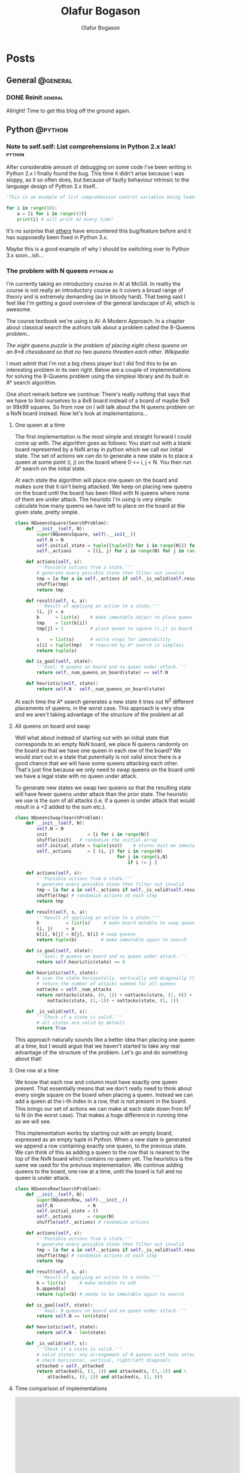 #+STARTUP: content
#+TITLE: Olafur Bogason
#+AUTHOR: Olafur Bogason
#+HUGO_BASE_DIR: .
#+HUGO_AUTO_SET_LASTMOD: t
#+STARTUP: indent

* Posts
:PROPERTIES:
:EXPORT_HUGO_SECTION: post
:END:
** General                                                        :@general:
:PROPERTIES:
:VISIBILITY: children
:END:
*** DONE Reinit                                                   :general:
CLOSED: [2019-03-10 sun 19:34]
:PROPERTIES:
:EXPORT_DATE: 2019-02-18
:EXPORT_HUGO_LASTMOD: 2019-02-19
:EXPORT_FILE_NAME: reinit
:END:
     
Allright! Time to get this blog off the ground again.
     
** Python                                                         :@python:
*** Note to self.self: List comprehensions in Python 2.x leak!                                                        :python:
:PROPERTIES:
:EXPORT_DATE: 2015-10-18
:EXPORT_FILE_NAME: note-to-self
:END:
After considerable amount of debugging on some code I've been writing in Python 2.x I finally found the bug. This time it didn't arise because I was sloppy, as it so often does, but because of faulty behaviour intrinsic to the language design of Python 2.x itself..
    
[[/images/18-dear-liza.png]]
    
#+BEGIN_SRC python
  'This is an example of list comprehension control variables being leaked to their outer scope'

  for i in range(10):
      a = [i for i in range(43)]
      print(i) # will print 42 every time!
#+END_SRC

#+RESULTS:
: None

It's no surprise that [[http://stackoverflow.com/questions/4575698/python-list-comprehension-overriding-value][others]] have encountered this bug/feature before and it has supposedly been fixed in Python 3.x.

Maybe this is a good example of why I should be switching over to Python 3.x soon...ish...
    

*** The problem with N queens                                     :python:ai:
:PROPERTIES:
:EXPORT_DATE: 2015-10-21
:EXPORT_FILE_NAME: n_queens_problem
:END:

I'm currently taking an introductory course in AI at McGill. In reality the course is not really an introductory course as it covers a broad range of theory and is extremely demanding (as in bloody hard). That being said I feel like I'm getting a good overview of the general landscape of AI, which is awesome.

The course textbook we're using is AI: A Modern Approach. In a chapter about classical search the authors talk about a problem called the 8-Queens problem..

/The eight queens puzzle is the problem of placing eight chess queens on an 8×8 chessboard so that no two queens threaten each other. Wikipedia/

I must admit that I'm not a big chess player but I did find this to be an interesting problem in its own right. Below are a couple of implementations for solving the 8-Queens problem using the simpleai library and its built in A* search algorithm.

One short remark before we continue: There's really nothing that says that we have to limit ourselves to a 8x8 board instead of a board of maybe 9x9 or 99x99 squares. So from now on I will talk about the N queens problem on a NxN board instead. Now let's look at implementations...
    
**** One queen at a time

The first implementation is the most simple and straight forward I could come up with. The algorithm goes as follows: You start out with a blank board represented by a NxN array in python which we call our initial state. The set of actions we can do to generate a new state is to place a queen at some point (i, j) on the board where 0 <= i, j < N. You then run A* search on the initial state.

At each state the algorithm will place one queen on the board and makes sure that it isn't being attacked. We keep on placing new queens on the board until the board has been filled with N queens where none of them are under attack. The heuristic I'm using is very simple: calculate how many queens we have left to place on the board at the given state, pretty simple.
    
#+BEGIN_SRC python
  class NQueensSquare(SearchProblem):
      def __init__(self, N):
          super(NQueensSquare, self).__init__()
          self.N = N
          self.initial_state = tuple([tuple([0 for i in range(N)]) for j in range(N)])
          self._actions      = [(i, j) for i in range(N) for j in range(N)]

      def actions(self, s):
          '''Possible actions from a state.'''
          # generate every possible state then filter out invalid
          tmp = [a for a in self._actions if self._is_valid(self.result(s, a))] 
          shuffle(tmp)
          return tmp

      def result(self, s, a):
          '''Result of applying an action to a state.'''
          (i, j) = a
          b      = list(s)    # make immutable object to place queen
          tmp    = list(b[i])    
          tmp[j] = 1          # place queen to square (i,j) in board

          s    = list(s)      # extra steps for immutability
          s[i] = tuple(tmp)   # required by A* search in simpleai
          return tuple(s)

      def is_goal(self, state):
          '''Goal: N queens on board and no queen under attack.'''
          return self._num_queens_on_board(state) == self.N

      def heuristic(self, state):
          return self.N - self._num_queens_on_board(state)
#+END_SRC

At each time the A* search generates a new state it tries out N^2 different placements of queens, in the worst case. This approach is very slow and we aren't taking advantage of the structure of the problem at all
     
**** All queens on board and swap
     
Well what about instead of starting out with an initial state that corresponds to an empty NxN board, we place N queens randomly on the board so that we have one queen in each row of the board? We would start out in a state that potentially is not valid since there is a good chance that we will have some queens attacking each other. That's just fine because we only need to swap queens on the board until we have a legal state with no queen under attack.
     
To generate new states we swap two queens so that the resulting state will have fewer queens under attack than the prior state. The heuristic we use is the sum of all attacks (i.e. if a queen is under attack that would result in a +2 added to the sum etc.).

#+BEGIN_SRC python
  class NQueensSwap(SearchProblem):
      def __init__(self, N):
          self.N = N
          init               = [i for i in range(N)]
          shuffle(init)   # randomize the initial array
          self.initial_state = tuple(init)    # states must me immutable
          self._actions      = [ (i, j) for i in range(N) 
                                        for j in range(i,N) 
                                            if i != j ]

      def actions(self, s):
          '''Possible actions from a state.'''
          # generate every possible state then filter out invalid
          tmp = [a for a in self._actions if self._is_valid(self.result(s, a))]
          shuffle(tmp) # randomize actions at each step
          return tmp

      def result(self, s, a):
          '''Result of applying an action to a state.'''
          b          = list(s)     # make board mutable to swap queens
          (i, j)     = a
          b[i], b[j] = b[j], b[i] # swap queens
          return tuple(b)         # make immutable again to search

      def is_goal(self, state):
          '''Goal: N queens on board and no queen under attack.'''
          return self.heuristic(state) == 0

      def heuristic(self, state):
          # scan the state horizontally, vertically and diagonally (left & right)
          # return the number of attacks summed for all queens
          nattacks = self._num_attacks
          return nattacks(state, (0, 1)) + nattacks(state, (1, 0)) + \
              nattacks(state, (1,-1)) + nattacks(state, (1, 1))

      def _is_valid(self, s):
          '''Check if a state is valid.'''
          # all states are valid by default
          return True
#+END_SRC

This approach naturally sounds like a better idea than placing one queen at a time, but I would argue that we haven't started to take any real advantage of the structure of the problem. Let's go and do something about that!
**** One row at a time

We know that each row and column must have exactly one queen present. That essentially means that we don't really need to think about every single square on the board when placing a queen. Instead we can add a queen at the i-th index in a row, that is not present in the board. This brings our set of actions we can make at each state down from N^2 to N (in the worst case). That makes a huge difference in running time as we will see.

This implementation works by starting out with an empty board, expressed as an empty tuple in Python. When a new state is generated we append a row containing exactly one queen, to the previous state. We can think of this as adding a queen to the row that is nearest to the top of the NxN board which contains no queen yet. The heuristics is the same we used for the previous implementation. We continue adding queens to the board, one row at a time, until the board is full and no queen is under attack.

#+BEGIN_SRC python
  class NQueensRow(SearchProblem):
      def __init__(self, N):
          super(NQueensRow, self).__init__()
          self.N             = N
          self.initial_state = ()
          self._actions      = range(N)
          shuffle(self._actions) # randomize actions

      def actions(self, s):
          '''Possible actions from a state.'''
          # generate every possible state then filter out invalid
          tmp = [a for a in self._actions if self._is_valid(self.result(s, a))]
          shuffle(tmp) # randomize actions at each step
          return tmp

      def result(self, s, a):
          '''Result of applying an action to a state.'''
          b = list(s)     # make mutable to add
          b.append(a)
          return tuple(b) # needs to be immutable again to search

      def is_goal(self, state):
          '''Goal: N queens on board and no queen under attack.'''
          return self.N == len(state)

      def heuristic(self, state):
          return self.N - len(state)

      def _is_valid(self, s):
          '''Check if a state is valid.'''
          # valid states: any arrangement of N queens with none attacking each other
          # check horizontal, vertical, right/left diagonals
          attacked = self._attacked
          return attacked(s, (1, 1)) and attacked(s, (1,-1)) and \
              attacked(s, (0, 1)) and attacked(s, (1, 0))
#+END_SRC
     
**** Time comparison of implementations
     

#+BEGIN_EXPORT html
<div align="center">
<iframe width="600" height="500" frameborder="0" scrolling="no" src="https://plot.ly/~horigome/97.embed"></iframe>
</div>
<br>
#+END_EXPORT

#+BEGIN_EXPORT html
<div align="center">
<iframe width="600" height="500" frameborder="0" scrolling="no" src="https://plot.ly/~horigome/83.embed"></iframe>
</div>
<br>
#+END_EXPORT

#+BEGIN_EXPORT html
<div align="center">
<iframe width="600" height="500" frameborder="0" scrolling="no" src="https://plot.ly/~horigome/44.embed"></iframe>
</div>
<br>
#+END_EXPORT

For each N I sampled 4 turns and took the average of their runtimes.

It's very difficult to say anything solid about this time comparison due to the way in which possible actions are randomized at each step of the algorithm. I can however say that by essentially adding knowledge to our implementation (by exploiting the problem structure) we were able to make the search go significantly faster than the most naive approach (compare NQueensSquare to NQueensRow).

In this post we went through three different solution implementation for the N-Queen problem and saw how important representing a problem in a smart way is when running A* search. If you're interested in seeing more code, go get it at my Github page

I'm sure there must be faster ways to solve the N Queen problem and my implementations were merely meant as an exercise in thinking about problem representation and then coding it up in Python. If you have implemented or know of a faster way to do this or have anything to add just comment below.
*** Sorting algorithms in Python                                  :python:ai:
:PROPERTIES:
:EXPORT_DATE: 2015-10-03
:EXPORT_FILE_NAME: sorting_algorithms_in_python
:END:
    
Recently I've been doing some coding in Python but I felt like I didn't really understand what was going on. So as a way to better understand python's syntax and semantics I implemented a couple of the better known sorting algorithms - for fun and the greater good! 

This post showcases the code I wrote and talks about the hurdles I encountered while implementing the algorithms. This post is only meant to document my learning process of Python implementations and not really meant for learning about the mathematics behind the space- and time complexities of the different sort algorithms as I had already done that in my EE undergrad. All comments about implementation issues, bugs or pythonic styling are more than welcome!

#+begin_center
[[https://upload.wikimedia.org/wikipedia/commons/thumb/c/c3/Python-logo-notext.svg/200px-Python-logo-notext.svg.png]]
#+end_center
 
**** The simpler sorts
As a start I decided to go with the simplest looking sorts, insertion- and selection sort. They are both O(n^2) in time complexity and thus rarely ever used on large datasets. Their implementation is however straight forward. It is noteworthy to point out that I wanted each function to return a <strong>new list of numbers</strong> and that the functions shouldn't mutate the list passed in at all.

***** Insertion sort
#+begin_center
[[https://upload.wikimedia.org/wikipedia/commons/0/0f/Insertion-sort-example-300px.gif]]
#+end_center

#+BEGIN_EXPORT html
<blockquote>
  <p>Insertion sort is a simple sorting algorithm that builds the final sorted array (or list) one item at a time. It is much less efficient on large lists than more advanced algorithms such as quicksort, heapsort, or merge sort. - 
  <a href="https://en.wikipedia.org/wiki/insertion_sort" title="Wikipedia: Insertion sort">Insertion sort</a></p>
</blockquote>
#+END_EXPORT

The search iterates through the unsorted array. Each time it passes on of its elements to an inner function insert<em>_</em>item, which takes a list and element and inserts the element in the right place (as dictated by the passed in function sort_by).

The sort by function takes as a default an [[https://pythonconquerstheuniverse.wordpress.com/2011/08/29/lambda_tutorial/][lambda function]]. For those of you who haven't heard about the built-in lambda functions I encourage you to check them out. They can come in handy to build up simple functions in a lucid manner, when using def is simply too much.

#+BEGIN_SRC python
  def insertion_sort(m, sort_by=(lambda a, b: a < b)):
      def insert_item(m, item0):
          for i, item in enumerate(m):
              if sort_by(item0, item):
                  m.insert(i, item0)
                  return
              m.append(item0)

          if len(l) <= 1:
              return l

          sorted_list = []
          for item in l:
              insert_item(sorted_list, item)
          return sorted_list
#+END_SRC

#+RESULTS:
: None

***** Selection sort
#+BEGIN_EXPORT html
<blockquote>
<p>The algorithm [selection sort] divides the input list into two parts: the sublist of items already sorted, which is built up from left to right at the front (left) of the list, and the sublist of items remaining to be sorted that occupy the rest of the list. - <a href="https://en.wikipedia.org/wiki/selection_sort" title="Wikipedia: Selection sort">Selection sort</a></p>
</blockquote>
#+END_EXPORT

My implementation  starts off with the passed-in list and copies all elements from the list into a new place in memory (very important so that we don't mutate the passed in list) and assigns that object to the variable initial<em>_</em>list. Then we iterate through that list and at each passing we find the "lowest" element as dictated by the sort<em>_</em>by function as before. We then append that element on the back of our sorted<em>_</em>list object and voilá! after passing through the outer loop once we have sorted the list passed in. We then return.

#+BEGIN_SRC python
  def selection_sort(m, sort_by=(lambda a, b: a < b)):
       def find_next(m):
            next_elem = m[0]
            for i in m:
                 if sort_by(i, next_elem):
                      next_elem = i
            return next_elem

       if len(m) <= 1:	# if list less than one element return
            return m

       initial_list = list(m)	# deepcopy of passed in list
       sorted_list = []
       while initial_list:
            next_min = find_next(initial_list)	# find 
            sorted_list.append(next_min)
            initial_list.remove(next_min)

       return sorted_list
#+END_SRC

#+RESULTS:
: None

**** The more efficient sorts
Going on down the sorting algorithms difficulty-ladder we next encounter sorts with O(n log(n)) time-complexities. Here is where recursion comes in and the implementations begin to become more interesting and non trivial.

***** Merge sort
#+begin_center
[[https://upload.wikimedia.org/wikipedia/commons/c/cc/Merge-sort-example-300px.gif]]
#+end_center

Conceptually, a merge sort works as follows: ([[https://en.wikipedia.org/wiki/merge_sort][Wikipedia]])
  
- Divide the unsorted list into n sublists, each containing 1 element (a list of 1 element is considered sorted).
- Repeatedly merge sublists to produce new sorted sublists until there is only 1 sublist remaining. This will be the sorted list.

Merge sort was invented in the time of the tape machines by the legendary mathematician Jon von Neumann.

#+begin_center
[[https://upload.wikimedia.org/wikipedia/commons/thumb/7/78/HD.3F.191_%2811239892036%29.jpg/383px-HD.3F.191_%2811239892036%29.jpg]]
#+end_center

My implementation gets straight to the point. First we split the list into single element list and then merge those small lists recursively so that at each point the smaller sub-lists are individually sorted. The function that has the merge functionality is maintained within the merge_sort function itself for brevity and as not to dirty our global name-space.

#+BEGIN_SRC python
  def merge_sort(m, sort_by):
      def merge(left, right):
          result = []
          while left and right:
              # keep on merging/sorting from left/right
              # lists on an element basis 
              if sort_by(left[0], right[0]):
                  result.append(left[0])
                  left.pop(0)
              else:
                  result.append(right[0])
                  right.pop(0)
              # there might be elements left in left/right list
          for i in left:
              result.append(i)
          for i in right:
              result.append(i)
          return result

      if len(m) <= 1: # if list less than one element return
          return m

      middle = len(m) / 2	# split list in half
      left = m[:middle]; right = m[middle:]

      left = merge_sort(left, max_order)		# sort left
      right = merge_sort(right, max_order)	# sort right

      return merge(left, right)	# merge together sorted left/right
#+END_SRC

#+RESULTS:
: None

***** Heap sort
#+begin_center
[[https://upload.wikimedia.org/wikipedia/commons/1/1b/Sorting_heapsort_anim.gif]]
#+end_center

Heapsort can be thought of as an improved selection sort: like that algorithm, it divides its input into a sorted and an unsorted region, and it iteratively shrinks the unsorted region by extracting the largest element and moving that to the sorted region. The improvement consists of the use of a heap data structure rather than a linear-time search to find the maximum. [[https://en.wikipedia.org/wiki/heap_sort][Heap sort]]

The abstract description of heap sort may make it seem a little daunting but it really isn't much more complex than merge sort at all. The functionality I had to implement was /heapify/, take a list and make a [[https://en.wikipedia.org/wiki/Heap_%28data_structure%29][heap data structure]] out of it and sift<em>_</em>down, a function that returns a heap into a legal state when the top element has been removed from it.

My implementation goes like this: First create a heap using the /heapify/ function, basically placing each item of the list at the bottom of the heap and then sift the elements up (incorrect elements down) until the inserted element is at a place so that the heap is valid. Next I remove the top node of the heap, which we know will be the lowest/highest/which ever way you want to sort your list, place it in a new sorted<em>_</em>list and then we make the heap valid again. We continue this procedure until there are no leafs left in the heap.

#+BEGIN_SRC python
  def heap_sort(m, sort_by):
      def sift_down(m, start, end):
          """Repair heap whose root element is at index start
            assuming the heaps rooted at its children are valid"""
          root = start

          while 2*root+1 <= end:
              child = 2*root + 1	# left child
              swap = root

              if sort_by(m[swap], m[child]):
                  swap = child	# swap if left child is 'larger'

                  if child+1 <= end and sort_by(m[swap], m[child+1]):
                      swap = child + 1 # swap if right child is 'larger'
              if swap == root:
                    return
              else:
                    m[root], m[swap] = m[swap], m[root]
                    root = swap

          def heapify(m):
              """If A is a parent node of B then the key of node A is 
              ordered with respect to the key of node B with the same 
              ordering applying across the heap."""
              start = (len(m) - 2) / 2

              while start >= 0:
                  sift_down(m, start, len(m)-1)
                  start -= 1

              m = list(m)	# deep copy
              heapify(m)

              end = len(m) - 1
              while end > 0:
                  m[0], m[end] = m[end], m[0]
                  end -= 1
                  sift_down(m, 0, end)

              return m
#+END_SRC

#+RESULTS:
: None

***** Quick sort
#+begin_center
[[https://upload.wikimedia.org/wikipedia/commons/6/6a/Sorting_quicksort_anim.gif]]
#+end_center

Quicksort is a divide and conquer algorithm. Quicksort first divides a large array into two smaller sub-arrays: the low elements and the high elements. Quicksort can then recursively sort the sub-arrays. The steps are:
1. Pick an element, called a pivot, from the array.
2. Reorder the array so that all elements with values less than the pivot come before the pivot, while all elements with values greater than the pivot come after it (equal values can go either way). After this partitioning, the pivot is in its final position. This is called the partition operation.
3. Recursively apply the above steps to the sub-array of elements with smaller values and separately to the sub-array of elements with greater values. [[https://en.wikipedia.org/wiki/quick_sort][Wikipedia]]

I proceeded using a similar approach as I did in merge sort, the functions that do the heavy lifting are maintained within the quick_sort function itself. The implementation follows directly from the description on [[https://en.wikipedia.org/wiki/quick_sort][Wikipedia]] and I was lazy so I just chose the last element to always be the pivot in each sub-list that is to be sorted.

#+BEGIN_SRC python
  def quick_sort(m, sort_by):
        def partition(m, lo, hi):
              p = m[hi]	# choose a pivot
              i = lo
              for j in range(lo, hi):
                    if sort_by(m[j], p):
                          m[i], m[j] = m[j], m[i]
                          i += 1

              m[i], m[hi] = m[hi], m[i]
              return i

        def _quick_sort(m, lo, hi):
              if lo < hi:
                    p = partition(m, lo, hi)
                    _quick_sort(m, lo, p-1)
                    _quick_sort(m, p+1, hi)

        m = list(m)	# deep copy
        _quick_sort(m, 0, len(m)-1)

        return m
#+END_SRC

#+RESULTS:
: None

One thing I noticed is that the python interpreter will throw the error ~RuntimeError: maximum recursion depth exceeded in cmp~ if the test cases I tried were too large. This doesn't mean that my implementation is buggy but simply that the interpreter has a default recursion depth which can be modified by the user. More about that [[http://stackoverflow.com/questions/25105541/python-quicksort-runtime-error-maximum-recursion-depth-exceeded-in-cmp][here.]]
      
**** Take aways
These implementations were much easier than I had imagined and I didn't really have any big problems.

Next up: code a Search class, implement the different algorithms there and do some testing! I also want to try and implement some of the AI search algorithms (A*, minimax &amp; alpha-beta pruning).

** Hardware                                                       :@hardware:
*** Intro to modern hardware prototyping                          :hardware:
:PROPERTIES:
:EXPORT_DATE: 2016-12-07
:EXPORT_FILE_NAME: modern_hardware_prototyping
:END:

This post is a brief overview of hardware (HW) prototyping. It is meant for individuals or teams that are starting their journey into the magical forest of HW prototyping. The topic is huge and it is impossible to cover all aspects of it in a blog post. Your situation, needs and requirements will also be different from ours. This is the post I wish I had read two years ago before I finished my undergrad degree in electrical engineering..
    
[[/images/waves.png]]

**** tl;dr
- Learn the basic skills - circuit theory, how to solder, design PCBs and MCU programming.
- Set up a R&D lab.
- Get a prototype working first & iterate quickly.
- Avoid making circuit boards at home at all cost.
- If you speak open source you move faster.
- Using Arduino is like drawing with crayons. It is simple and fun but you won't be making no Mona Lisa.

**** First things first
Doing HW prototyping involves a large skill set. The knowledge you need can be pretty hard to come by if you don't know where to look. Most of the skills you will have to learn on you own. Diving head-first is the only way to overcome the initial hurdles.

To a total beginner I would recommend that you find a makerspace, fablab or something similar to help you with the absolute basics. In my experience you will find friendly people there who will gladly teach you how to breadboard components, solder circuits, program microcomputers, make simple enclosures etc. It is also important to get familiar with basic circuit theory. You're lucky there's plenty of [[https://www.google.com/search?q=circuit+theory][material]] online!

When learning to solder, start with through-hole components and then you can move to surface mount components when you are ready. Now we have a reflow oven in our lab so we don't have to solder as much, highly recommended if you dislike soldering.
     
#+BEGIN_EXPORT html
<div align="center">
    <iframe width="560" height="400" src="https://www.youtube.com/embed/IpkkfK937mU" frameborder="0" allowfullscreen></iframe>
</div>
<br>
#+END_EXPORT

Studying electrical engineering surely helped when I started to dabble with hardware, but to tell you the truth most of the stuff I learned I did by doing and not being afraid of asking questions when I got stuck. Here are resources that I found helpful when starting and use regularly even today:
     
- [[http://reddit][reddit]] --- I have asked questions all over the place, [[http://reddit.com/r/hwstartups][/r/hwstartups]], [[http://reddit.com/r/askelectronics][/r/askelectronics]], [[http://reddit.com/r/programming][/r/programming]]. More often than not the answers there are useful and people are nice.
- [[http://eevblog.com/forum][eevblog.com/forum]] --- Here's where the die-hard electronics nerds lay.

  *Note:* Be skeptical! You need to be skeptical of everything you read online. Even if the material comes from people who are trying to help. If you are working with IC components always try to find the schematics first. We like to use [[https://octopart.com/][Octopart]] for that.

  Taking time to learn the basics is very important. Failing is a crucial step in the learning process, there's nothing bad about it. /Fail often and fast and you will learn/.
  
**** Setting up a R&D lab 
After learning the basics you may be ready to move quickly. So that we could iterate as quickly as possible we decided we needed to set up a R&D lab. That meant getting the adequate electronics equipment with the budget that we had, which was around $2.5k at the time. Today the lab that we run consists of the following gear:
- Bench power supply --- Rigol DP832
- Digital Oscilloscope --- Rigol DS1054Z
- Voltmeter --- Extech 430
- Soldering station --- Hakko FX951
- Reflow oven --- Modified desktop oven with MCU inside for temperature regulation

  [[/images/hardware_prototyping_setup.jpg]]

  Along with this we have a large selection of tweezers, other handy tools and components. All this is necessary as you dive deeper into HW prototyping and electronics.
  Hardware prototyping is time consuming

  Developing hardware is notoriously hard, and for good reason. The steps involved are many and the learning curve is often steep. Understanding which steps you should outsource and which steps you can successfully do on your own is crucial if you want to succeed.

  At first you should always find the shortest path to validate that your notion of an idea is achievable. That can mean buying individual modules of sites like [[http://adafruit.com/][Adafruit]] and breadboarding them.

  Only after you have validated that the idea makes sense on a breadboard you can start to think about designing your own PCB. Note: Getting PCBs manufactured is the most time consuming step in the process of hardware prototyping phase. This you should be aware of and plan your steps so that you can use the time when the PCBs are getting manufactured for something useful.

  The PCB design software that we have found most noob-friendly was CadSoft Eagle. Eagle comes in a free, open source version and the community surrounding it is very friendly to newcomers. Jeremy Blum has a wonderful series of tutorials on the subject available for free on youtube:

  # Youtube video

  #+BEGIN_EXPORT html
  <div align="center">
  <iframe width="560" height="400" src="https://www.youtube.com/embed/1AXwjZoyNno" frameborder="0" allow="accelerometer; autoplay; encrypted-media; gyroscope; picture-in-picture" allowfullscreen></iframe>
  </div>
  <br>
  #+END_EXPORT

  After you have designed and double-checked your PCB designs, you are ready to have them manufactured. DIY PCBs can be nice if you know that you only want one copy, have a single sided PCB with through-hole components and want to actively waste your time. We have wasted many, many hours on making our own PCBs at home and if you have the money I cannot overstate the importance of not doing so.

  In the past we have used [[http://seeedstudio.com/][Seed Studio]] to manufacture our PCBs and we have been very happy with them so far. [[https://oshpark.com/][OSH Park]] is another manufacture of PCB that is popular with startups. To source parts we have used Mouser from day 1 and never had any problems with their service. They even offer free world-wide shipping for all orders over $100.

**** Open source
One of the biggest advantage we had as a startup was our ability to speak open source. That, more than anything else, means that you understand where to look for code and resources that may help you. [[https://github.com/][GitHub]] is a great resource for finding similar project to get inspiration for your project.

Just keep in mind that some of the code you borrow may have licenses associated with it. If you do that, then you're good to go!

**** Arduino as a tool
Using the [[http://arduino.cc/][Arduino development platform]] is great for throwing together simple prototypes. It can get you a long way but recently we felt that it was holding us back. The IDE has a terrible design and more importantly the code runs slower than when you are in charge of the [[http://elinux.org/Toolchains][toolchain]] all the way from source code to flashing the firmware. The more control over your hardware you have, the more precise your outcome will be.

**** Good luck!
This was a quick post about the skills & resources you need to do hardware prototyping today. As with most things, getting good at HW prototyping takes patience and effort. Since we were able to get started, so can you.

If you have any questions or have something to add to this post please don't hesitate to ask below. Thank you for reading, good luck and have fun!

[[/images/hardware_prototyping_prototypes.jpg]]

** AI                                                             :@ai:
*** A Knight's Tour                                              :ai:python:
:PROPERTIES:
:EXPORT_DATE: 2015-10-23
:EXPORT_FILE_NAME: knights_tour
:END:
    
Another interesting problem relating to classical search in AI is the Knight's Tour.
    
/A knight's tour is a sequence of moves of a knight on a chessboard such that the knight visits every square only once. If the knight ends on a square that is one knight's move from the beginning square (so that it could tour the board again immediately, following the same path), the tour is closed, otherwise it is open. [[https://en.wikipedia.org/wiki/Knight's_tour][Wikipedia]]/

#+begin_center
[[https://upload.wikimedia.org/wikipedia/commons/c/ca/Knights-Tour-Animation.gif]]
#+end_center
    
I implemented a solution that tries to perform a open path tour and returns a list of squares the knight has to travel to from begin to end. I found no need to use the simpleai library this time. Instead used a [[https://en.wikipedia.org/wiki/Best-first_search][greedy search]] that will always take the action that results in a state with the fewest actions possible, otherwise known as the Warnsdorf's rule. If it doesn't find a path in the first case it will simply return an error for the given N and start point.
    
#+BEGIN_SRC python
  class KnightsTour():
      '''Knights Tour using Warnsdorf's rule as heuristics'''

      def __init__(self, N, start_point=(0,0)):
          self.N             = N
          self.initial_state = (start_point, )
          # all relative moves expressed as displacement in 2D
          self._actions      = [(1,2), (1,-2), (2,1), (2,-1),\
                                (-1,2), (-1,-2), (-2,1), (-2,-1)]

      def actions(self, s):
          '''Possible actions from a state.'''
          # generate every possible state and filter unvalid ones
          return [a for a in self._actions if self._is_valid(self.result(s, a))]

      def result(self, s, a):
          '''Result of applying an action to a state.'''
          last_x, last_y = s[-1]; 
          delta_x, delta_y = a

          b = list(s)     # make mutable to add next move
          b.append((last_x+delta_x, last_y+delta_y))
          return tuple(b) # immutable to search

      def _is_valid(self, state):
          last_s = state[-1]
          if last_s in state[:-1]:
              return False

          for (sx, sy) in state:
              if ( not (0 <= sx < self.N) or  not (0 <= sy < self.N) ):
                  return False

          return True

      def heuristic(self, state):
          # how many actions can be performed in given state
          return len(self.actions(state))

      def go_on_a_ride(self):
          s = self.initial_state
          for i in range(self.N**2-1):
              # get all state and their respective heuristics
              d = {i: self.heuristic(self.result(s, i)) for i in self.actions(s)}
              a = min(d, key=d.get) # get the action that leads to a state 
              # that has least possible actions
              s = self.result(s, a)
              if not s:
                  print("Sorry no Knights tour starting from", self.start_point)
                  return
              self.print_board(s)

      def print_board(self, s):
          board = s
          N     = self.N
          for i in range(N):
              for j in range(N):
                  if (i,j) in board:
                      print("%3s" % s.index((i,j)), end='')
                  else:
                      print('.', end='')
                      print('')

  ## Define the size of board NxN and the start point
  problem = KnightsTour(N=8, start_point=(0,0))
  problem.go_on_a_ride()
#+END_SRC

#+RESULTS:
: None
    
*** Fundamental frequency estimation and supervised learning     :ai:python:dsp:
:PROPERTIES:
:EXPORT_DATE: 2015-12-18
:EXPORT_FILE_NAME: fundamental-frequency-estimation-and-machine-learning
:END:

/This post is a report on a final project I did in a music technology graduate seminar, [[http://www.music.mcgill.ca/~depalle/MUMT605.html][MUMT-605]], offered at McGill in the fall of 2015./

**** Fundamental frequency estimation

Fundamental frequency (f0) estimation (sometimes also called pitch detection, see Appendix A) has been an [[http://ieeexplore.ieee.org/search/searchresult.jsp?newsearch=true&queryText=Fundamental%20frequency%20estimation][active topic]] of research within the field of audio signal processing for many years. Currently there exist literally hundreds of estimation methods that most do fairly well when the sound source is monophonic and noiseless but tend to differ greatly in accuracy when applied in less ideal situations [1, 4].

Given adequate data and labels [[https://en.wikipedia.org/wiki/Supervised_learning][supervised learning]] is a very interesting method to explore in the context of fundamental frequency estimation as it has the potential to combine the information gained from individual methods and use it to come up with a more precise estimate. It could learn which methods to trust under certain circumstances and which not to and then use the model that has been learned when it is predicting output frequencies for inputs that it hasn't seen before.

In this post I will discuss five f0 methods and their individual strengths and weaknesses. From there on I briefly introduce supervised machine learning and mention how concepts therein could be used to augment the performance of current estimation methods. I conclude with a case study.

**** Estimation methods

Fundamental frequency estimators can be split roughly into two categories: time domain based estimators (looking at the incoming waveform) and frequency domain based estimators (looking at the frequency spectrum) or sometimes the methods used are a [[https://en.wikipedia.org/wiki/Pitch_detection_algorithm#Spectral.2Ftemporal_approaches][combination of methods]] from both categories. Some authors also mention yet another category, probabilistic methods [1,5,11], but they are, not surprisingly, always a member of either or both time- or frequency domain categories.

Methods in both categories have their advantages and disadvantages. The time domain based estimators are exceedingly simple to understand and implement and are computationally cheap [1]. They however lack robustness when noise or polyphonic sounds are present in the input signal. The more up to date time domain estimators have been augmented to bring performance closer to human assessment of pitch [6,7,8]. On the other hand frequency domain methods tend to show more resilience to noise and some can even be used for polyphonic fundamental frequency estimation [8,9]. Frequency domain methods tend to be mathematically more involved and also computationally heavier than time-domain methods.

It is outside the scope of this report to give a thorough explanation of all fundamental frequency estimators. I will limit myself to a brief summary of five well known fundamental frequency estimation methods. Two of them, counting zero crossings and autocorrelation belong to the time domain category and the remaining methods belong to the frequency-domain category.

**** Time domain based estimators
***** Zero-crossing rate (ZCR)
Using the fact that fundamental frequency is the reciprocal of the longest repeating period in a signal we can count the times a signal crosses the time axis. The zero crossing patterns that emerge can then be used to estimate f0, that is we can count rising- or falling edge crossings and use the rate at which they occur to estimate the fundamental frequency.

#+begin_center
[[/images/ZCR.png]]
#+end_center

ZCR is computationally inexpensive and can be implemented in O(N) [[https://en.wikipedia.org/wiki/Big_O_notation][time complexity]]. It tends to do poorly when the signal has additional high-frequency components (as many real world signals do) because then there can exist multiple zero crossings per cycle. The effects of the high-frequency components can be mitigated by pre-processing the signal before applying the algorithm. This method is thus very sensitive to noise and fluctuations in instantaneous frequency [1].

#+BEGIN_SRC python
  def freq_from_ZCR(sig, fs):
      # Find all indices right before a rising-edge zero crossing
      indices = find((sig[1:] >= 0) & (sig[:-1] < 0))

      crossings = interpolate(indices, sig)

      return fs / np.mean(np.diff(crossings))
#+END_SRC

***** Autocorrelation (AC)
Autocorrelation (AC) is a function of of how similar a signal is to a delayed version of itself [11]. Figuring out the position of the first peak in the AC (the shortest time lag where the signal repeats) can be used to estimate the period of the incoming wave.

#+begin_center
[[/images/AC.png]]
#+end_center

AC can be computed at [[https://en.wikipedia.org/wiki/Autocorrelation#Efficient_computation][O(N log(N))]] and is a great method for finding the fundamental even when the incoming signal has strong harmonics, a [[https://en.wikipedia.org/wiki/Missing_fundamental][missing fundamental]] or contains noise [6]. One drawback of the AC method is that it may erroneously choose a peak relating to a higher-order partial instead of the fundamental frequency. A method called YIN [7] was developed in 2002 to enhance the performance of AC and is now more commonly used than AC.

#+BEGIN_SRC python
  def freq_from_AC(sig, fs):
      corr = np.correlate(sig, sig, mode='full')
      corr = corr[corr.size/2:]
    
      # Find the first low point
      d = diff(corr)

      # first point with pos. 
      start = find(d > 0)

      # Find first peak after first low point
      peak = argmax(corr[start:-2]) + start
      crossings = interpolate(corr, peak)

      return fs / px
#+END_SRC

**** Frequency domain based estimators
***** Finding global peak in FFT (FFT):
FFT is applied to a windowed input signal and the frequency bin containing the most energy is used to find the peak frequency. Some sort of of [[https://en.wikipedia.org/wiki/Linear_interpolation][interpolation]] can also be used to get more precise result.

#+begin_center
[[/images/fft.png]]
#+end_center

FFT can yield poor results when the fundamental frequency does not fall in a frequency bin which has the highest energy or is not present at all.
#+BEGIN_SRC python
  def freq_from_FFT(sig, fs):
      # Compute Fourier transform of windowed signal
      N = len(sig)
      windowed = sig * blackmanharris(N)
      X = np.abs(np.fft.rfft(windowed))
    
      # Find the peak and interpolate
      i = np.argmax(abs(X)) # Just use this for less-accurate, naive version
      X[X == 0] = epsilon   # Circumvent division by 0

      true_i = interpolate(X, i)[0]
    
      return fs * true_i / N
#+END_SRC

***** Harmonic product spectrum (HPS):
A method based around the fact that many real world signals have frequency harmonics (the sinusoids above the fundamental) located at some real value multiple of the fundamental frequency. The frequency spectrum is found and under-sampled at integer values. These spectrums are then multiplied together. The frequency bin containing the peak of the multiplied signal is estimated to be the fundamental frequency, which makes sense since higher frequency harmonics are often in linear relationship with the fundamental frequency. For a better explanation please refer to [[http://cnx.org/contents/i5AAkZCP@2/Pitch-Detection-Algorithms]].

#+begin_center
[[/images/hps.png]]
#+end_center

HPS works well for signals where there harmonics are in some linear relationship with the fundamental and can be implemented to perform in O(N log(N)) time. One shortcoming of this approach is that we have to know before hand approximately how many harmonic partials are in the input signal (how many times we should undersample the spectrum). If the signal contains a lot of low frequency noise, that can also distort the estimation.
#+BEGIN_SRC python
  def freq_from_HPS(sig, fs):
      N = len(sig)
      windowed = sig * blackmanharris(N)
      X = np.abs(rfft(windowed))
    
      hps = X
      n_harmonic_partials = 6
      for h in range(2, n_harmonic_partials):
          # downsample the spectra
          dec = scipy.signal.decimate(X, h)
          hps[:len(dec)] *= dec
    
      # Find the peak and interpolate to get a more accurate peak
      i_peak = np.argmax(hps[:len(dec)])
      i_interp = interpolate(hps, i_peak)[0]
    
      return fs * i_interp / N # Hz
#+END_SRC

***** Cepstrum (CEPS):
First the complex [[https://en.wikipedia.org/wiki/Cepstrum][cepstrum]] is calculated and then the sample corresponding to a peak within a sub-interval which is chosen so that it should contain the fundamental frequency. The location of the peak within the interval is then used to estimate the fundamental frequency. The clarinet for example has a frequency range of approx. 125Hz - 2K so at a sampling frequency of 44.1kHz we should search for the peak within the interval [22, 353] samples.

#+begin_center
[[/images/cepstrum.png]]
#+end_center

I found that CEPS works very well when the fundamental is low (440 Hz or lower in the case of the clarinet) but typically underestimates the fundamental when the incoming signal has higher frequency (800 Hz or higher in the case of the clarinet) [2].

#+BEGIN_SRC python
  def freq_from_CEPS(sig, fs):  
      N = len(sig)
      windowed = sig * blackmanharris(N)

      spectrum = np.fft.rfft(windowed, fs) 
      spectrum[spectrum == 0] = EPSILON
      log_spectrum = np.log(np.abs(spectrum))
      ceps = np.fft.irfft(log_spectrum)

      start = int(fs / HIGH_FREQ)
      end   = int(fs / LOW_FREQ)
      i_peak   = np.argmax(ceps[start:end])
      i_interp = interpolate(ceps[start:end+1], i_peak)[0]
      return fs / (i_interp + start)
#+END_SRC

**** Preprocessing the input signal

Most of the algorithms above will benefit from some kind of preprocessing of input signal. I found it to be beneficial to bandpass the input signals at cutoff-frequencies lower/higher than the highest/lowest note I wanted to be able to estimate. This process got rid of DC components and high-frequency noise which some methods are very sensitive to (i.e. ZCR). The only method that may suffer from bandpass filtering is HPS as it bases its estimation on high frequency harmonics. Other form of preprocessing include other kinds of filtering or smoothing of the signal.

**** Supervised learning

In short [[https://en.wikipedia.org/wiki/Supervised_learning][supervised learning]] can be described as following: we provide the algorithm with some training data in the form of a feature vector (input data) and target vector (labelled output to given input data). The algorithm then "analyses the training data and produces an inferred function, which can be used for mapping new examples." [10] The mapping can be discrete and then the algorithm is called classification, or continuous, as in the case of frequency, and then the algorithm is referred to as regression.

**** Case study
As an example of applying supervised learning to a setting within fundamental frequency estimation I decided to try to estimate the fundamental of monophonic signals from musical instruments.

The data for the case study I got from [[http://theremin.music.uiowa.edu/MIS.html][University of Iowa, Musical Instrument Samples webpage]]. The site contains a database of recordings of numerous musical instruments. The recordings I used contained single notes of the [[https://en.wikipedia.org/wiki/Chromatic_scale][chromatic scale]] played on various musical instruments. Conveniently the recordings have a ground truth (or so we will assume) frequency in their filenames.

I am not an expert on machine learning and so the underlying algorithms I will assume to be black boxes. After searching around I experimented with two regression methods from the [[http://scikit-learn.org/stable/index.html][scikit-learn]] [3] python package. The first approach I tried was a [[https://en.wikipedia.org/wiki/Bayesian_linear_regression][Bayesian linear regression]] (BLR) and the second one was a [[https://en.wikipedia.org/wiki/Support_vector_machine][support vector machine]] along with a [[https://en.wikipedia.org/wiki/Radial_basis_function_kernel][Radial basis function kernel]] (SVR). I chose these two because they offer example of linear- (BLR) and non-linear (SVR) regression and I wanted to see how the two approaches performed.

I implemented the algorithms explained earlier in python, building on the code snippet found [[https://gist.github.com/endolith/255291][here]]. I then iterated through the various signals using a window size of 2048 samples, applying the algorithms on these samples and then saving the estimated frequencies in a feature vector as well as the target frequency which I extracted from the filenames.

Using the scikit-learn package I trained both of the regression models with about 5/6 of the data I had gathered. I then used the remaining data to predict the fundamental frequency on a couple of individual instruments and also all of them together. Finally I calculated the RMS value for each method with respect to the ground truth frequency given in the filenames.

#+begin_center
[[/images/all.png]]
[[/images/TenorTrombone-ff-stereo-4.png]]
[[/images/Xylophone-hardrubber-ff-stereo-2.png]]
[[/images/Violin-arco-ff-sulG-stereo-2.png]]
[[/images/EbClarinet-ff-stereo-4.png]]
[[/images/bells-plastic-ff-stereo-1.png]]
[[/images/bells-plastic-ff-stereo-no_prep.png]]
#+end_center
**** Results and possible improvements
It should be noted that the quality of the methods are all dependent on how well the frequency of the original signal was labelled. Often, many of the algorithms I implemented agreed on a frequency within ~2 Hz of relative error whereas the target frequency was way off. Since there exist no silver bullet estimation method for f0 estimation, generating accurate labels could be bothersome and difficult (i.e. doing it by hand) which is the biggest drawback for the supervised learning method. Gross error might also give a more meaningful estimate of relative error than RMS.

A short glance over the bar graphs suggests that the BLR or SVR methods perform with the least RMS error for all methods except the "bells.plastic.ff.stereo" group of signals. The advantages and disadvantages of the estimation methods are also visible when comparing the graphs. For the signal groups which have most of their energy in the fundamental frequency such as "bells.plastic.ff.stereo" and "Xylophone.hardrubber.ff.stereo" which can be though of as simply exponentially decaying sinusoids (see "bells.plastic.ff.A5.stereo.wav" wavefrom graph).

#+begin_center
[[/images/bells.png]]
#+end_center
The group of signals where the time-domain methods tend to do well all have waveform that have very clear zero-crossings, such as is the case in the "TenorTrombone.ff.A3.stereo.wav" waveform. It came as no surprise that when a group of signals that don't have complex spectra but most of the energy contained in the fundamental frequency both HPS and CEPS methods perform much worse than for signals with complex frequency spectra.

#+begin_center
[[/images/trombone.png]]
#+end_center

The regression methods I used are only two of a myriad of methods that exist within the vast field of supervised learning. It would be very interesting to do more research on the methods that exists such as [[https://en.wikipedia.org/wiki/Random_forest][random forest]]. It would also be interesting to experiment with other feature spaces, not just the output of the f0 estimators. An example could be the number of zero crossings per M samples.

**** References
In the fundamental frequency estimation literature there is a common misconception that frequency is the same as pitch. Frequency is defined as the reciprocal of a period and has nothing to do with human perception. Pitch, however, is how we humans perceive frequency psychoacoustically.

- [1] D. Gerhard. Pitch Extraction and Fundamental Frequency: History and Current Techniques, technical report, Dept. of Computer Science, University of Regina, 2003. 
- [2] G. Middleton. Pitch Detection Algorithms, online resource from Connexions. Downloaded from [http://cnx.org/contents/i5AAkZCP@2/Pitch-Detection-Algorithms](http://cnx.org/contents/i5AAkZCP@2/Pitch-Detection-Algorithms) on December 10th 2015.
- [3] Scikit-learn: Machine Learning in Python, Pedregosa et al., JMLR 12, pp. 2825-2830, 2011.
- [4] P. Cuadra. Pitch Detection Methods Review. Downloaded from https://ccrma.stanford.edu/~pdelac/154/m154paper.htm on December 11th 2015.
- [5] S. Brown. General Acoustics - Frequency Range of Vocals and Musical Instruments. Downloaded from http://www.listenhear.co.uk/general_acoustics.htm on December 16th 2015.
- [6] Hajime Sano and B. Keith Jenkins. A neural network model for pitch perception. /Computer Music Journal/, 13(3):41-48, Fall 1989
- [7] A. de Cheveigné and H. Kawahara. YIN, a fundamental frequency estimator for speech and music. /The Journal of the Acoustical Society of America/, 111:1917, 2002.
- [8] S. Kraft, U. Zölzer. Polyphonic Pitch Detection by Iterative Analysis of the Autocorrelation Function. /DAFx-14, Erlangen, Germany, September 1-5, 2014/.
- [9] R. Toy, R. Kailath. ESPRIT - Estimation of Signal Parameters Via Rotational Invariance Techniques. /IEEE Transactions of Acoustics, Speech and Signal Processing. Vol. 37, No. 7, July 1989/.
- [10] Wikipedia contributors. "Supervised learning". Wikipedia, The Free Encyclopedia. Wikipedia, The Free Encyclopedia, 28 Oct. 2015. Web. 17 Dec. 2015.
- [11] A. Röbel. Fundamental frequency estimation. /Summer 2006 lecture on analysis, modeling and transformation of audio signal/. Downloaded from http://recherche.ircam.fr/anasyn/roebel/amt_audiosignale/VL5.pdf on December 13th 2015.
**** Appendix
In the fundamental frequency estimation literature there is a common misconception that frequency is the same as pitch. Frequency is defined as the reciprocal of a period and has nothing to do with human perception. Pitch, however, is how we humans perceive frequency psychoacoustically.

** DSP                                                            :@dsp:
*** Digitizing analog circuits containing op amps using Wave Digital Filters :dsp:
:PROPERTIES:
:EXPORT_DATE: 2016-03-20
:EXPORT_FILE_NAME: emulating-op-amp-circuits-using-wdf-theory
:END:

In this post I will share some work I have been doing on Wave Digital Filters, or WDFs for short. WDFs allows one to digitize analog reference circuits in a way that retains the underlying topology, has nice numerical properties, allows for breaking up of annoying delay-free loops when digitizing and has a very nice modular way of dealing with non-linearities. I will not explain the basic WDF theory here but if you are interested the [[http://www.eit.lth.se/fileadmin/eit/courses/eit085f/Fettweis_Wave_Digital_Filters_Theory_and_Practice_IEEE_Proc_1986_-_This_is_a_real_challange.pdf][omnipotent paper]] on the subject written by Fettweis, the creator of WDF, or [[https://ccrma.stanford.edu/~dtyeh/papers/wdftutorial.pdf][this tutorial]] on WDF should get you familiar with the topic.

Until very recently the WDF formalism has only worked on reference circuits that can be decomposed into parallel or series sub-circuits. Since many circuits in the wild have much more complicated topologies, the scope of reference circuits available for digital modelling using WDF has been very limited. Late last year there was a paper published called [[https://www.ntnu.edu/documents/1001201110/1266017954/DAFx-15_submission_53.pdf/a559ce90-d16b-49a3-a267-5b877d7fe70b][Wave Digital Filter Adaptors for Arbitraty Topologies and Multiport Linear Elements]]. In it this issue was addressed by showing how arbitrary topologies may be handled within the WDF formalism. That was achieved by some cleaver usage of the ubiquitous [[https://en.wikipedia.org/wiki/Modified_nodal_analysis][MNA method]]. In essence the method starts out with a reference circuit, extracts all series/parallel sub-circuits and uses the MNA method on the remaining components and connections. The trick is to allow active elements to clump up inside the non series/parallel adaptors, commonly known as R-type (rigid) adaptors and then figure out how the outcoming waves depend on the incoming ones (scattering matrix).

Now I will give two examples of how to use this new method on circuits previously unobtainable under the WDF formalism. To warm up I will start off by coming up with a WDF structure for the [[https://en.wikipedia.org/wiki/Buffer_amplifier][buffer amplifier]].

**** Op amp buffer circuit

Following the steps developed in Wave Digital Filter Adaptors for Arbitraty Topologies.. I start out with a reference circuit, then approximate the op amp using a simple op amp model. I use a infinitely large resistor between the input poles so that I can use it when adapting for the port facing the voltage source (the only non-linear element that needs adapting).

#+begin_center
[[/images/wdf_buffer1.png]]
[[/images/wdf_buffer2.png]]
[[/images/wdf_buffer1_approx.png]]
#+end_center

The next step is to form a so called replacement graph and find split components within it. The series/parallel adaptors that I find I remove from the graph and the remaining connections will fall inside the R-type adaptor we have to derive (it is impossible to further decompose the connections into more series/parallel connectors).

#+begin_center
[[/images/wdf_buffer3.png]]
#+end_center

Now that we have the two WDF adaptors (series S, and a rigid one R) found in the approximated reference circuit we can find how incoming/outgoing waves are reflected when they reach the R-type adaptor. We do that by finding the scattering matrix which is obtainable by using [[http://www.swarthmore.edu/NatSci/echeeve1/Ref/mna/MNA5.html][Modified Nodal Analysis]]. I chose to adapt the scattering matrix to the input voltage source instead of using a resistive voltage source for simplicity's sake.

#+begin_center
[[/images/wdf_buffer4.png]]
#+end_center

This is the underlying WDF structure.

#+begin_center
[[/images/wdf_buffer5.png]]
#+end_center

Place a voltage source and resistor on all ports and then populate the MNA matrix.
#+begin_center
[[/images/wdf_buffer6.png]]
#+end_center

Modified Nodal Analysis matrix which we can use to figure out the scattering matrix.
#+begin_center
[[/images/wdf_buffer7.png]]
#+end_center

Here is the SPQR tree that indicates how the computation of the WDF structure can be done. In each iteration the waves travel from the lowest part of the tree all the way to the top and then back after the input signal has been injected.
***** Software implementation

Next I implemented the WDF model in Matlab code along with a simple LTspice simulation. Then I plotted the frequency response..
#+begin_center
[[/images/wdf_volt_follower.png]]
#+end_center

As expected the buffer circuit holds the input at unity for all frequencies and the frequency response is visually not different from the ground truth LTspice simulation.
**** Sallen-Key low pass filter

Next I move on to a bit more interesting reference circuit, the [[https://en.wikipedia.org/wiki/Sallen%E2%80%93Key_topology#Application:_Low-pass_filter][lowpass Sallen-Key filter]]. The steps are exactly the same as above.
#+begin_center
[[/images/wdf_sk1.png]]
#+end_center

We start out with a reference circuit..
#+begin_center
[[/images/wdf_sk2.png]]
#+end_center

Approximate the op amp like before..
#+begin_center
[[/images/wdf_sk_spqr.png]]
#+end_center

Generate the reference graph and find split components (again one series and one R-type adaptor)...
#+begin_center
[[/images/wdf_sk5.png]]
[[/images/wdf_sk4.png]]
[[/images/wdf_buffer6-1.png]]
#+end_center

Populate the MNA matrix and write out the SPQR tree.
#+begin_center
[[/images/wdf_sk3.png]]
#+end_center

***** Software implementation
Again I coded up the WDF strucute and compared its frequency response with frequency response coming from LTspice.
#+begin_center
[[/images/wdf_sallen_key_lp.png]]
#+end_center
**** Demos

Just to give a simple demo I put a funk drum beat and put it through the Sallen-Key lowpass filter WDF structure with a cutoff frequency of ~1 kHz.
#+BEGIN_EXPORT html
<br>
<iframe width="100%" height="450" scrolling="no" frameborder="no" src="https://w.soundcloud.com/player/?url=https%3A//api.soundcloud.com/playlists/207645541&amp;auto_play=false&amp;hide_related=false&amp;show_comments=true&amp;show_user=true&amp;show_reposts=false&amp;visual=true"></iframe>
#+END_EXPORT

**** Final thoughts
There are still many circuits that are impossible to model using state-of-the-art WDF theory. An example are circuits that have global feedback (such as the MS-20 filter). Fundamental research in the field is active at the moment and hopefully within a few years those circuits will also be able to model using WDFs.

A big shout out goes to [[https://ccrma.stanford.edu/~kwerner/][Kurt James Werner]] for help and support down the WDF rabbit hole. 

* Post Ideas                                                       :noexport:
** Math                                                               :@math:
:PROPERTIES:
:VISIBILITY: children
:END:
*** TODO Math                                                     :math:rust:
:PROPERTIES:
:EXPORT_DATE: 2019-02-07
:EXPORT_FILE_NAME: math
:END:

I'm working on getting MathJax to work too! 

$x^2 = y \pi^2$
    
$$ x^2 = y \pi^2$$
    
If $a^2=b$ and \( b=2 \), then the solution must be either
$$ a=+\sqrt{2} $$ or \[ a=-\sqrt{2} \]
    
This is text $$x = y$$
\begin{equation*}
  \label{eq:1}
  C = W\log_{2} (1+\mathrm{SNR})
\end{equation*}

Ég get meira að segja talað á íslensku líka!
    
** Rust                                                               :@rust:
*** Rust source                                                        :rust:
:PROPERTIES:
:EXPORT_DATE: 2019-02-04
:EXPORT_FILE_NAME: rust-src
:END:

I've recently assembled a workflow for blogging with [[https://gohugo.io/][Hugo]], [[http://orgmode.org/][org-mode]], and
[[https://www.netlify.com/][Netlify]] via a single ~.org~ document, with live reload during writing and ~git
push~ driven deployments.
    
Hello, world! I'm ready to be at awe! This is fucking great...
    
I would hope so.
    
Save and update...

<!--more-->
    
#+BEGIN_SRC rust
  fn main() {
      let x = 32;
      42
  }
#+END_SRC
    
#+BEGIN_SRC rust
  fn load_cache(path: u32) -> Result<u32, Box<Error>> {
      let data = try {
          // Question marks here exit only the try block, not the function
          let mut f = File::open(path)?;
          let mut bytes = Vec::new();
          f.read_to_end(&mut bytes)?;
          bytes
      };
      let cache = match data {
          // But this question mark exits the function
          Ok(data) => Cache::from_data(data)?;
          Err(_) => {
              warn!("Couldn't read cache, using an empty one instead");
              Cache::default()
          }
      };
      Ok(42)
  }
#+END_SRC
     
*** Rust post 2                                                        :rust:
:PROPERTIES:
:EXPORT_DATE: 2019-02-04
:EXPORT_FILE_NAME: rust-src2
:END:

I've recently assembled a workflow for blogging with [[https://gohugo.io/][Hugo]], [[http://orgmode.org/][org-mode]], and
[[https://www.netlify.com/][Netlify]] via a single ~.org~ document, with live reload during writing and ~git
push~ driven deployments.
    
Hello, world! I'm ready to be at awe! This is fucking great...
    
Save and update...

<!--more-->
    
#+BEGIN_SRC rust
  fn main() {
      let x = 32;
      42
  }
#+END_SRC
    
#+BEGIN_SRC rust
  fn load_cache(path: u32) -> Result<u32, Box<Error>> {
      let data = try {
          // Question marks here exit only the try block, not the function
          let mut f = File::open(path)?;
          let mut bytes = Vec::new();
          f.read_to_end(&mut bytes)?;
          bytes
      };
      let cache = match data {
          // But this question mark exits the function
          Ok(data) => Cache::from_data(data)?;
          Err(_) => {
              warn!("Couldn't read cache, using an empty one instead");
              Cache::default()
          }
      };
      Ok(42)
  }
#+END_SRC
     
* Footnotes
* COMMENT Local Variables                          :ARCHIVE:
# Local Variables:
# eval: (org-hugo-auto-export-mode)
# End:
